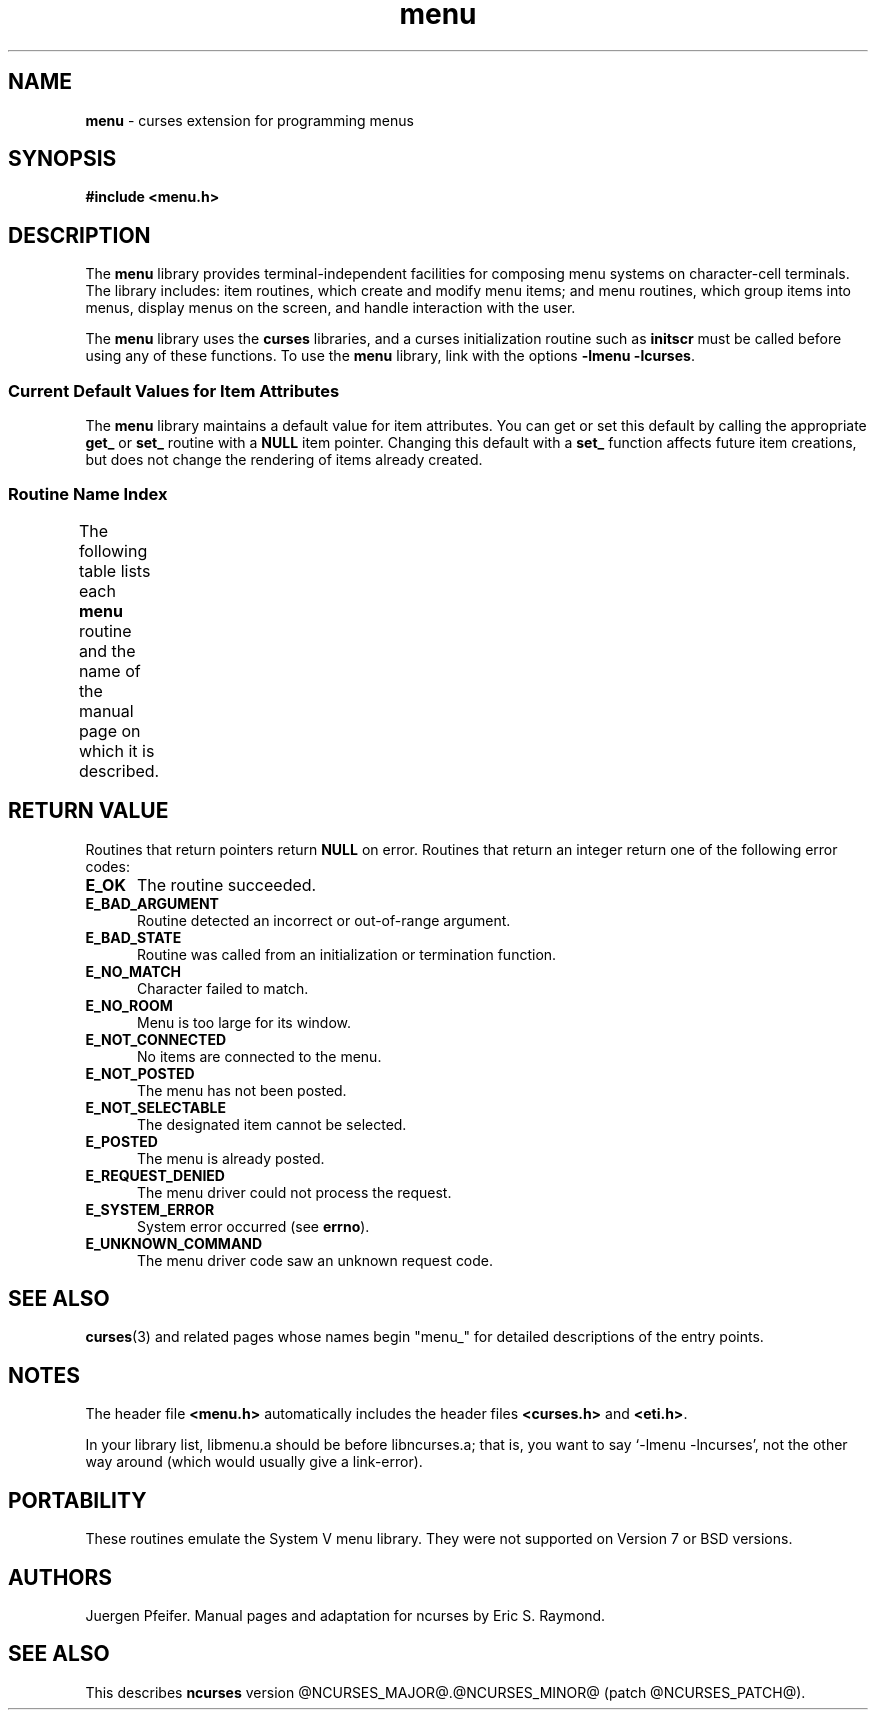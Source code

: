 '\" t
.\"***************************************************************************
.\" Copyright (c) 1998-2006,2010 Free Software Foundation, Inc.              *
.\"                                                                          *
.\" Permission is hereby granted, free of charge, to any person obtaining a  *
.\" copy of this software and associated documentation files (the            *
.\" "Software"), to deal in the Software without restriction, including      *
.\" without limitation the rights to use, copy, modify, merge, publish,      *
.\" distribute, distribute with modifications, sublicense, and/or sell       *
.\" copies of the Software, and to permit persons to whom the Software is    *
.\" furnished to do so, subject to the following conditions:                 *
.\"                                                                          *
.\" The above copyright notice and this permission notice shall be included  *
.\" in all copies or substantial portions of the Software.                   *
.\"                                                                          *
.\" THE SOFTWARE IS PROVIDED "AS IS", WITHOUT WARRANTY OF ANY KIND, EXPRESS  *
.\" OR IMPLIED, INCLUDING BUT NOT LIMITED TO THE WARRANTIES OF               *
.\" MERCHANTABILITY, FITNESS FOR A PARTICULAR PURPOSE AND NONINFRINGEMENT.   *
.\" IN NO EVENT SHALL THE ABOVE COPYRIGHT HOLDERS BE LIABLE FOR ANY CLAIM,   *
.\" DAMAGES OR OTHER LIABILITY, WHETHER IN AN ACTION OF CONTRACT, TORT OR    *
.\" OTHERWISE, ARISING FROM, OUT OF OR IN CONNECTION WITH THE SOFTWARE OR    *
.\" THE USE OR OTHER DEALINGS IN THE SOFTWARE.                               *
.\"                                                                          *
.\" Except as contained in this notice, the name(s) of the above copyright   *
.\" holders shall not be used in advertising or otherwise to promote the     *
.\" sale, use or other dealings in this Software without prior written       *
.\" authorization.                                                           *
.\"***************************************************************************
.\"
.\" $Id: menu.3x,v 1.21 2010/12/04 18:40:45 tom Exp $
.TH menu 3 ""
.SH NAME
\fBmenu\fR \- curses extension for programming menus
.SH SYNOPSIS
\fB#include <menu.h>\fR
.br
.SH DESCRIPTION
The \fBmenu\fR library provides terminal-independent facilities for composing
menu systems on character-cell terminals.  The library includes: item routines,
which create and modify menu items; and menu routines, which group items into
menus, display menus on the screen, and handle interaction with the user.
.PP
The \fBmenu\fR library uses the \fBcurses\fR libraries, and a curses
initialization routine such as \fBinitscr\fR must be called before using any of
these functions.  To use the \fBmenu\fR library, link with the options
\fB\-lmenu \-lcurses\fR.
.
.SS Current Default Values for Item Attributes
.
The \fBmenu\fR library maintains a default value for item attributes.  You can
get or set this default by calling the appropriate \fBget_\fR or \fBset_\fR
routine with a \fBNULL\fR item pointer.  Changing this default with a
\fBset_\fR function affects future item creations, but does not change the
rendering of items already created.
.
.SS Routine Name Index
.
The following table lists each \fBmenu\fR routine and the name of
the manual page on which it is described.
.
.TS
l l .
\fBcurses\fR Routine Name	Manual Page Name
=
current_item	\fBmitem_current\fR(3)
free_item 	\fBmitem_new\fR(3)
free_menu 	\fBmenu_new\fR(3)
item_count	\fBmenu_items\fR(3)
item_description	\fBmitem_name\fR(3)
item_index	\fBmitem_current\fR(3)
item_init 	\fBmenu_hook\fR(3)
item_name 	\fBmitem_name\fR(3)
item_opts 	\fBmitem_opts\fR(3)
item_opts_off	\fBmitem_opts\fR(3)
item_opts_on	\fBmitem_opts\fR(3)
item_term 	\fBmenu_hook\fR(3)
item_userptr	\fBmitem_userptr\fR(3)
item_value	\fBmitem_value\fR(3)
item_visible	\fBmitem_visible\fR(3)
menu_back 	\fBmenu_attributes\fR(3)
menu_driver	\fBmenu_driver\fR(3)
menu_fore 	\fBmenu_attributes\fR(3)
menu_format	\fBmenu_format\fR(3)
menu_grey 	\fBmenu_attributes\fR(3)
menu_init 	\fBmenu_hook\fR(3)
menu_items	\fBmenu_items\fR(3)
menu_mark 	\fBmenu_mark\fR(3)
menu_opts 	\fBmenu_opts\fR(3)
menu_opts_off	\fBmenu_opts\fR(3)
menu_opts_on	\fBmenu_opts\fR(3)
menu_pad  	\fBmenu_attributes\fR(3)
menu_pattern	\fBmenu_pattern\fR(3)
menu_request_by_name	\fBmenu_requestname\fR(3)
menu_request_name	\fBmenu_requestname\fR(3)
menu_spacing	\fBmenu_spacing\fR(3)
menu_sub  	\fBmenu_win\fR(3)
menu_term 	\fBmenu_hook\fR(3)
menu_userptr	\fBmenu_userptr\fR(3)
menu_win  	\fBmenu_win\fR(3)
new_item  	\fBmitem_new\fR(3)
new_menu  	\fBmenu_new\fR(3)
pos_menu_cursor	\fBmenu_cursor\fR(3)
post_menu 	\fBmenu_post\fR(3)
scale_menu	\fBmenu_win\fR(3)
set_current_item	\fBmitem_current\fR(3)
set_item_init	\fBmenu_hook\fR(3)
set_item_opts	\fBmitem_opts\fR(3)
set_item_term	\fBmenu_hook\fR(3)
set_item_userptr	\fBmitem_userptr\fR(3)
set_item_value	\fBmitem_value\fR(3)
set_menu_back	\fBmenu_attributes\fR(3)
set_menu_fore	\fBmenu_attributes\fR(3)
set_menu_format	\fBmenu_format\fR(3)
set_menu_grey	\fBmenu_attributes\fR(3)
set_menu_init	\fBmenu_hook\fR(3)
set_menu_items	\fBmenu_items\fR(3)
set_menu_mark	\fBmenu_mark\fR(3)
set_menu_opts	\fBmitem_opts\fR(3)
set_menu_pad	\fBmenu_attributes\fR(3)
set_menu_pattern	\fBmenu_pattern\fR(3)
set_menu_spacing	\fBmenu_spacing\fR(3)
set_menu_sub	\fBmenu_win\fR(3)
set_menu_term	\fBmenu_hook\fR(3)
set_menu_userptr	\fBmenu_userptr\fR(3)
set_menu_win	\fBmenu_win\fR(3)
set_top_row	\fBmitem_current\fR(3)
top_row   	\fBmitem_current\fR(3)
unpost_menu	\fBmenu_post\fR(3)
.TE
.SH RETURN VALUE
Routines that return pointers return \fBNULL\fR on error.  Routines that return
an integer return one of the following error codes:
.TP 5
.B E_OK
The routine succeeded.
.TP 5
.B E_BAD_ARGUMENT
Routine detected an incorrect or out-of-range argument.
.TP 5
.B E_BAD_STATE
Routine was called from an initialization or termination function.
.TP 5
.B E_NO_MATCH
Character failed to match.
.TP 5
.B E_NO_ROOM
Menu is too large for its window.
.TP 5
.B E_NOT_CONNECTED
No items are connected to the menu.
.TP 5
.B E_NOT_POSTED
The menu has not been posted.
.TP 5
.B E_NOT_SELECTABLE
The designated item cannot be selected.
.TP 5
.B E_POSTED
The menu is already posted.
.TP 5
.B E_REQUEST_DENIED
The menu driver could not process the request.
.TP 5
.B E_SYSTEM_ERROR
System error occurred (see \fBerrno\fR).
.TP 5
.B E_UNKNOWN_COMMAND
The menu driver code saw an unknown request code.
.SH SEE ALSO
\fBcurses\fR(3) and related pages whose names begin "menu_" for detailed
descriptions of the entry points.
.SH NOTES
The header file \fB<menu.h>\fR automatically includes the header files
\fB<curses.h>\fR and \fB<eti.h>\fR.
.PP
In your library list, libmenu.a should be before libncurses.a; that is,
you want to say `\-lmenu \-lncurses', not the other way around (which would
usually give a link-error).
.SH PORTABILITY
These routines emulate the System V menu library.  They were not supported on
Version 7 or BSD versions.
.SH AUTHORS
Juergen Pfeifer.  Manual pages and adaptation for ncurses by Eric
S. Raymond.
.SH SEE ALSO
This describes \fBncurses\fR
version @NCURSES_MAJOR@.@NCURSES_MINOR@ (patch @NCURSES_PATCH@).
